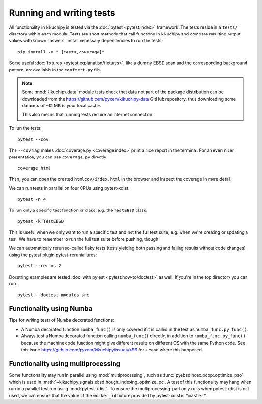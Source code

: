 Running and writing tests
=========================

All functionality in kikuchipy is tested via the :doc:`pytest <pytest:index>` framework.
The tests reside in a ``tests/`` directory within each module.
Tests are short methods that call functions in kikuchipy and compare resulting output
values with known answers.
Install necessary dependencies to run the tests::

    pip install -e ".[tests,coverage]"

Some useful :doc:`fixtures <pytest:explanation/fixtures>`, like a dummy EBSD scan and the
corresponding background pattern, are available in the ``conftest.py`` file.

.. note::

    Some :mod:`kikuchipy.data` module tests check that data not part of the package
    distribution can be downloaded from the https://github.com/pyxem/kikuchipy-data
    GitHub repository, thus downloading some datasets of ~15 MB to your local cache.

    This also means that running tests require an internet connection.

To run the tests::

    pytest --cov

The ``--cov`` flag makes :doc:`coverage.py <coverage:index>` print a nice report in the
terminal.
For an even nicer presentation, you can use ``coverage.py`` directly::

    coverage html

Then, you can open the created ``htmlcov/index.html`` in the browser and inspect the
coverage in more detail.

We can run tests in parallel on four CPUs using pytest-xdist::

    pytest -n 4

To run only a specific test function or class, e.g. the ``TestEBSD`` class::

    pytest -k TestEBSD

This is useful when we only want to run a specific test and not the full test suite,
e.g. when we're creating or updating a test.
We have to remember to run the full test suite before pushing, though!

We can automatically rerun so-called flaky tests (tests yielding both passing and
failing results without code changes) using the pytest plugin pytest-rerunfailures::

    pytest --reruns 2

Docstring examples are tested :doc:`with pytest <pytest:how-to/doctest>` as well.
If you're in the top directory you can run::

    pytest --doctest-modules src

Functionality using Numba
-------------------------

Tips for writing tests of Numba decorated functions:

- A Numba decorated function ``numba_func()`` is only covered if it is called in the
  test as ``numba_func.py_func()``.
- Always test a Numba decorated function calling ``numba_func()`` directly, in addition
  to ``numba_func.py_func()``, because the machine code function might give different
  results on different OS with the same Python code.
  See this issue https://github.com/pyxem/kikuchipy/issues/496 for a case where this
  happened.

Functionality using multiprocessing
-----------------------------------

Some functionality may run in parallel using :mod:`multiprocessing`, such as
:func:`pyebsdindex.pcopt.optimize_pso` which is used in
:meth:`~kikuchipy.signals.ebsd.hough_indexing_optimize_pc`.
A test of this functionality may hang when run in a parallel test run using
:mod:`pytest-xdist`.
To ensure the multiprocessing-part only runs when pytest-xdist is not used, we can
ensure that the value of the ``worker_id`` fixture provided by pytest-xdist is
``"master"``.